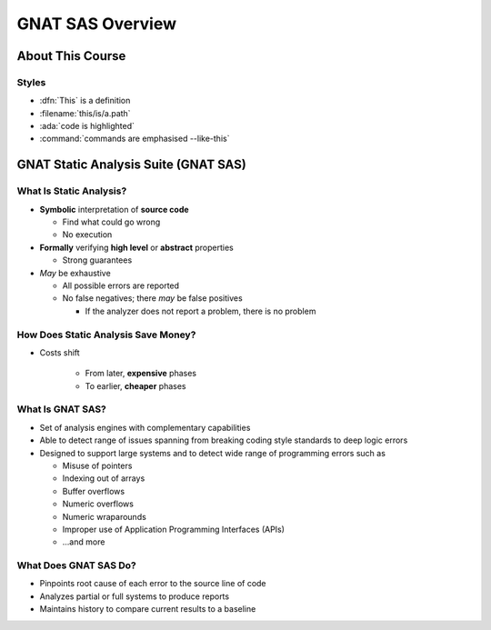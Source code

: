 *******************
GNAT SAS Overview
*******************

.. container:: PRELUDE BEGIN

.. container:: PRELUDE ROLES

.. role:: ada(code)
    :language: Ada

.. role:: C(code)
    :language: C

.. role:: cpp(code)
    :language: C++

.. role:: rust(code)
    :language: Rust

.. container:: PRELUDE SYMBOLS

.. |rightarrow| replace:: :math:`\rightarrow`
.. |forall| replace:: :math:`\forall`
.. |exists| replace:: :math:`\exists`
.. |equivalent| replace:: :math:`\iff`
.. |le| replace:: :math:`\le`
.. |ge| replace:: :math:`\ge`
.. |lt| replace:: :math:`<`
.. |gt| replace:: :math:`>`
.. |checkmark| replace:: :math:`\checkmark`

.. container:: PRELUDE REQUIRES

.. container:: PRELUDE PROVIDES

.. container:: PRELUDE END

===================
About This Course
===================

--------
Styles
--------

* :dfn:`This` is a definition
* :filename:`this/is/a.path`
* :ada:`code is highlighted`
* :command:`commands are emphasised --like-this`

=======================================
GNAT Static Analysis Suite (GNAT SAS)
=======================================

--------------------------
What Is Static Analysis?
--------------------------

+ **Symbolic** interpretation of **source code**

  + Find what could go wrong
  + No execution

+ **Formally** verifying **high level** or **abstract** properties

  + Strong guarantees

+ *May* be exhaustive

  + All possible errors are reported
  + No false negatives; there *may* be false positives

    + If the analyzer does not report a problem, there is no problem

--------------------------------------
How Does Static Analysis Save Money?
--------------------------------------

* Costs shift

    + From later, **expensive** phases
    + To earlier, **cheaper** phases

.. image:: relative_cost_to_fix_bugs.svg

-------------------
What Is GNAT SAS?
-------------------

* Set of analysis engines with complementary capabilities

* Able to detect range of issues spanning from breaking coding style standards to deep logic errors

* Designed to support large systems and to detect wide range of programming errors such as

  + Misuse of pointers
  + Indexing out of arrays
  + Buffer overflows
  + Numeric overflows
  + Numeric wraparounds
  + Improper use of Application Programming Interfaces (APIs)
  + ...and more

------------------------
What Does GNAT SAS Do?
------------------------

* Pinpoints root cause of each error to the source line of code

* Analyzes partial or full systems to produce reports

* Maintains history to compare current results to a baseline
